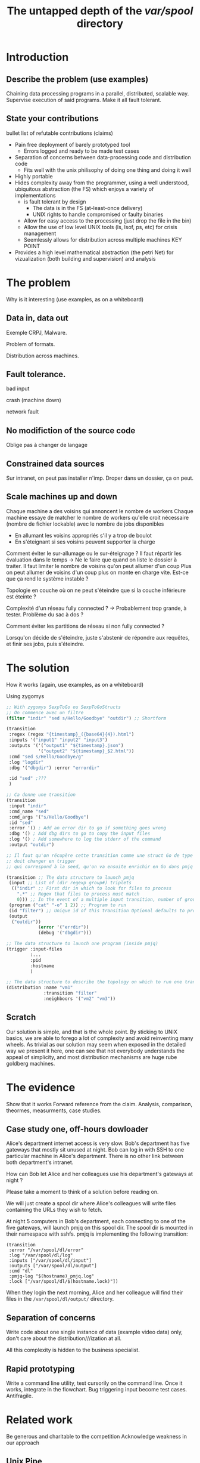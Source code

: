 #+TITLE: The untapped depth of the /var/spool/ directory

* Introduction
** Describe the problem (use examples)
Chaining data processing programs in a parallel, distributed, scalable way.
Supervise execution of said programs.
Make it all fault tolerant.
** State your contributions
bullet list of refutable contributions (claims)

- Pain free deployment of barely prototyped tool
  - Errors logged and ready to be made test cases
- Separation of concerns between data-processing code and distribution code
  - Fits well with the unix philisophy of doing one thing and doing it well
- Highly portable
- Hides complexity away from the programmer, using a well understood, ubiquitous abstraction (the FS) which enjoys a variety of implementations
  - is fault tolerant by design
    - The data is in the FS (at-least-once delivery)
    - UNIX rights to handle compromised or faulty binaries
  - Allow for easy access to the processing (just drop the file in the bin)
  - Allow the use of low level UNIX tools (ls, lsof, ps, etc) for crisis management
  - Seemlessly allows for distribution across multiple machines KEY POINT
- Provides a high level mathematical abstraction (the petri Net) for vizualization (both building and supervision) and analysis
* The problem
Why is it interesting (use examples, as on a whiteboard)
** Data in, data out
Exemple CRPJ, Malware.

Problem of formats.

Distribution across machines.

** Fault tolerance.

bad input

crash (machine down)

network fault

** No modifiction of the source code
Oblige pas à changer de langage

** Constrained data sources
Sur intranet, on peut pas installer n'imp. Droper dans un dossier, ça on peut.
** Scale machines up and down

Chaque machine a des voisins qui annoncent le nombre de workers
Chaque machine essaye de matcher le nombre de workers qu'elle croit nécessaire (nombre de fichier lockable) avec le nombre de jobs disponibles
- En allumant les voisins appropriés s'il y a trop de boulot
- En s'éteignant si ses voisins peuvent supporter la charge

Comment éviter le sur-allumage ou le sur-éteignage ?
Il faut répartir les évaluation dans le temps -> Ne le faire que quand on liste le dossier à traiter.
Il faut limiter le nombre de voisins qu'on peut allumer d'un coup
Plus on peut allumer de voisins d'un coup plus on monte en charge vite. Est-ce que ça rend le système instable ?

Topologie en couche où on ne peut s'éteindre que si la couche inférieure est éteinte ?

Complexité d'un réseau fully connected ? -> Probablement trop grande, à tester. Problème du sac à dos ?

Comment éviter les partitions de réseau si non fully connected ?

Lorsqu'on décide de s'éteindre, juste s'abstenir de répondre aux requêtes, et finir ses jobs, puis s'éteindre.
* The solution
How it works (again, use examples, as on a whiteboard)

Using zygomys

#+begin_src scheme
  ;; With zygomys SexpToGo ou SexpToGoStructs
  ;; On commence avec un filtre
  (filter "indir" "sed s/Hello/Goodbye" "outdir") ;; Shortform

  (transition
   :regex (regex "{timestamp}_({base64}{4}).html")
   :inputs '("input1" "input2" "input3")
   :outputs '('("output1" "${timestamp}.json")
              '("output2" "${timestamp}_$2.html"))
   :cmd "sed s/Hello/Goodbye/g"
   :log "logdir"
   :dbg '("dbgdir") :error "errordir"
 
   :id "sed" ;???
   )

  ;; Ca donne une transition
  (transition
   :input "indir"
   :cmd_name "sed"
   :cmd_args '("s/Hello/Goodbye")
   :id "sed"
   :error '() ; Add an error dir to go if something goes wrong
   :dbg '() ; Add dbg dirs to go to copy the input files
   :log '() ; Add somewhere to log the stderr of the command
   :output "outdir")

  ;; Il faut qu'on récupère cette transition comme une struct Go de type transition, mais dont le nom
  ;; doit changer en trigger
  ;; qui correspond à la seed, qu'on va ensuite enrichir en Go dans pmjq

  (transition ;; The data structure to launch pmjq
   (input ;; List of (dir regexp group#) triplets
    (("indir" ;; First dir in which to look for files to process
      ".*" ;; Regex that files to process must match
      0))) ;; In the event of a multiple input transition, number of group that must be the same across all matching files
   (program ("cat" "-o" 1 2)) ;; Program to run
   (id "filter") ;; Unique id of this transition Optional defaults to program name
   (output 
    ("outdir"))
              (error '("errdir"))
              (debug '("dbgdir")))

  ;; The data structure to launch one program (inside pmjq)
  (trigger :input-files
           :...
           :pid
           :hostname
           )

  ;; The data structure to describe the topology on which to run one transition
  (distribution :name "vm1"
                :transition "filter"
                :neighboors '("vm2" "vm3"))
#+end_src

** Scratch
Our solution is simple, and that is the whole point. By sticking to UNIX basics, we are able to forego a lot of complexity and avoid reinventing many wheels. As trivial as our solution may seem when exposed in the detailed way we present it here, one can see that not everybody understands the appeal of simplicity, and most distribution mechanisms are huge rube goldberg machines.

* The evidence
Show that it works
Forward reference from the claim.
Analysis, comparison, theormes, measurments, case studies.
** Case study one, off-hours dowloader
   Alice's department internet access is very slow.
   Bob's department has five gateways that mostly sit unused at night.
   Bob can log in with SSH to one particular machine in Alice's department. There is no other link between both department's intranet.

   How can Bob let Alice and her colleagues use his department's gateways at night ?

   Please take a moment to think of a solution before reading on.

   We will just create a spool dir where Alice's colleagues will write files containing the URLs they wish to fetch.

   At night 5 computers in Bob's department, each connecting to one of the five gateways, will launch pmjq on this spool dir. The spool dir is mounted in their namespace with sshfs. pmjq is implementing the following transition:
#+begin_src hy
  (transition
   :error "/var/spool/dl/error"
   :log "/var/spool/dl/log"
   :inputs ["/var/spool/dl/input"]
   :outputs ["/var/spool/dl/output"]
   :cmd "dl"
   :pmjq-log "$(hostname)_pmjq.log"
   :lock ["/var/spool/dl/$(hostname.lock)"])
#+end_src

When they login the next morning, Alice and her colleague will find their files in the =/var/spool/dl/output/= directory.


** Separation of concerns
Write code about one single instance of data (example video data) only, don't care about the distribution///ization at all.

All this complexity is hidden to the business specialist.
** Rapid prototyping
Write a command line utility, test cursorily on the command line. Once it works, integrate in the flowchart. Bug triggering input become test cases. Antifragile.

* Related work
Be generous and charitable to the competition
Acknowledge weakness in our approach

** Unix Pipe

** All users of /var/spool
lpd ?
** Plan 9
   - Créer un namespace où tous les services nécessaires, et uniquement les services nécessaires, sont montés.
   - Lancer le processus
   - On ne se soucie que des fichiers, car tout est accessible par fichier.

// à chez nous avec l'utilisation de chroot, pledge(?), mount, etc.

   - Plan9 était trop classse parce que si on montait pas /net, le process n'avais pas accès à internet, là c'est plus dur de restreindre un process
** Big load of bullshit like *MQ


* Scratch

Baidu FS ?
RAMFS
Tester quelques-uns des FS qu'on a envisagé dans le papier précedent
** Remarques des reviewers
- En quoi est-ce meilleur que les alternatives ?
- DSL

